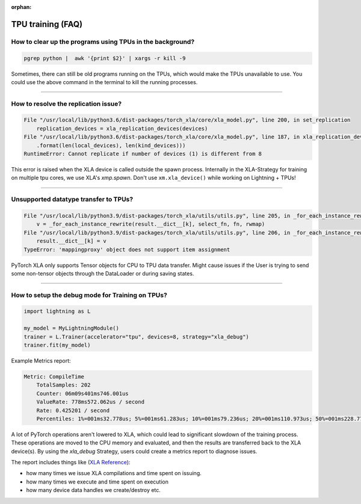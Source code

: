 :orphan:

.. _tpu_faq:

TPU training (FAQ)
==================

**********************************************************
How to clear up the programs using TPUs in the background?
**********************************************************

.. code-block:: bash

    pgrep python |  awk '{print $2}' | xargs -r kill -9

Sometimes, there can still be old programs running on the TPUs, which would make the TPUs unavailable to use. You could use the above command in the terminal to kill the running processes.

----

*************************************
How to resolve the replication issue?
*************************************

.. code-block::

    File "/usr/local/lib/python3.6/dist-packages/torch_xla/core/xla_model.py", line 200, in set_replication
        replication_devices = xla_replication_devices(devices)
    File "/usr/local/lib/python3.6/dist-packages/torch_xla/core/xla_model.py", line 187, in xla_replication_devices
        .format(len(local_devices), len(kind_devices)))
    RuntimeError: Cannot replicate if number of devices (1) is different from 8

This error is raised when the XLA device is called outside the spawn process. Internally in the XLA-Strategy for training on multiple tpu cores, we use XLA's `xmp.spawn`.
Don't use ``xm.xla_device()`` while working on Lightning + TPUs!

----

**************************************
Unsupported datatype transfer to TPUs?
**************************************

.. code-block::

    File "/usr/local/lib/python3.9/dist-packages/torch_xla/utils/utils.py", line 205, in _for_each_instance_rewrite
        v = _for_each_instance_rewrite(result.__dict__[k], select_fn, fn, rwmap)
    File "/usr/local/lib/python3.9/dist-packages/torch_xla/utils/utils.py", line 206, in _for_each_instance_rewrite
        result.__dict__[k] = v
    TypeError: 'mappingproxy' object does not support item assignment

PyTorch XLA only supports Tensor objects for CPU to TPU data transfer. Might cause issues if the User is trying to send some non-tensor objects through the DataLoader or during saving states.

----

*************************************************
How to setup the debug mode for Training on TPUs?
*************************************************

.. code-block:: python

    import lightning as L

    my_model = MyLightningModule()
    trainer = L.Trainer(accelerator="tpu", devices=8, strategy="xla_debug")
    trainer.fit(my_model)

Example Metrics report:

.. code-block::

    Metric: CompileTime
        TotalSamples: 202
        Counter: 06m09s401ms746.001us
        ValueRate: 778ms572.062us / second
        Rate: 0.425201 / second
        Percentiles: 1%=001ms32.778us; 5%=001ms61.283us; 10%=001ms79.236us; 20%=001ms110.973us; 50%=001ms228.773us; 80%=001ms339.183us; 90%=001ms434.305us; 95%=002ms921.063us; 99%=21s102ms853.173us


A lot of PyTorch operations aren't lowered to XLA, which could lead to significant slowdown of the training process.
These operations are moved to the CPU memory and evaluated, and then the results are transferred back to the XLA device(s).
By using the `xla_debug` Strategy, users could create a metrics report to diagnose issues.

The report includes things like (`XLA Reference <https://github.com/pytorch/xla/blob/v2.5.0/TROUBLESHOOTING.md#troubleshooting>`_):

* how many times we issue XLA compilations and time spent on issuing.
* how many times we execute and time spent on execution
* how many device data handles we create/destroy etc.
